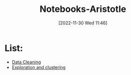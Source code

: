 :PROPERTIES:
:ID:       ae97993d-3af4-4145-a8de-01856f7135dd
:END:
#+title: Notebooks-Aristotle
#+date: [2022-11-30 Wed 11:46]
* List:
- [[id:79f2ac18-1b46-4244-8927-783414c32730][Data Cleaning]]
- [[id:96769910-d0b7-4f7d-a240-1a91eb96d0fc][Exploration and clustering]]
